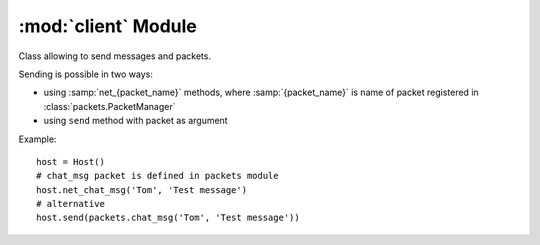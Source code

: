 :mod:`client` Module
====================

.. module:: client
   :synopsis: Classes useful for network clients.


.. class:: Host

   Class allowing to send messages and packets.
   
   Sending is possible in two ways:
   
   * using :samp:`net_{packet_name}` methods, where :samp:`{packet_name}` 
     is name of packet registered in :class:`packets.PacketManager`  
   * using ``send`` method with packet as argument
   
   Example::
   
       host = Host()
       # chat_msg packet is defined in packets module
       host.net_chat_msg('Tom', 'Test message')
       # alternative
       host.send(packets.chat_msg('Tom', 'Test message'))
   
   
   .. attribute:: Host.channel
   
      Channel of enet connection
      
   
   .. attribute:: Host.peer
   
      Enet connection to send packet over
      
   
   .. method:: Host.send(packet[ , \*args, \*\*kwargs])
   
      Send packet to remote host
      
      :param packet: 
         object of class created by :meth:`packet.register` or 
         name of packet (args and kwargs are used to initialize packet object)
      :rtype: 
         (int) packet id which can be used to retrieve response from 
         Pygame event queue
      
